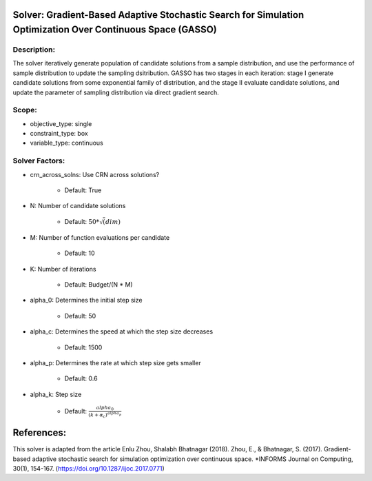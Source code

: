 Solver: Gradient-Based Adaptive Stochastic Search for Simulation Optimization Over Continuous Space (GASSO)
================================================================

Description:
------------
The solver iteratively generate population of candidate solutions from a sample distribution,
and use the performance of sample distribution to update the sampling dsitribution. 
GASSO has two stages in each iteration: 
stage I generate candidate solutions from some exponential family of distribution, and the 
stage II evaluate candidate solutions, and update the parameter of sampling distribution via 
direct gradient search. 

Scope:
------
* objective_type: single

* constraint_type: box

* variable_type: continuous

Solver Factors:
---------------
* crn_across_solns: Use CRN across solutions?

    * Default: True

* N: Number of candidate solutions

    * Default: :math:`50 * \sqrt(dim)`

* M: Number of function evaluations per candidate

    * Default: 10

* K: Number of iterations

    * Default: Budget/(N * M)

* alpha_0: Determines the initial step size

    * Default: 50

* alpha_c: Determines the speed at which the step size decreases

    * Default: 1500

* alpha_p: Determines the rate at which step size gets smaller

    * Default: 0.6

* alpha_k: Step size

    * Default: :math:`\frac{alpha_0}{(k + \alpha_c) ^ {alpha_p}}`


References:
===========
This solver is adapted from the article Enlu Zhou, Shalabh Bhatnagar (2018).
Zhou, E., & Bhatnagar, S. (2017). Gradient-based adaptive stochastic search for simulation optimization over continuous space. 
*INFORMS Journal on Computing, 30(1), 154-167.  
(https://doi.org/10.1287/ijoc.2017.0771)
